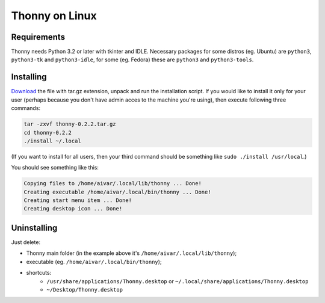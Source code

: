 Thonny on Linux
========================

Requirements
----------------------
Thonny needs Python 3.2 or later with tkinter and IDLE. Necessary packages for some distros (eg. Ubuntu) are ``python3``, ``python3-tk`` and ``python3-idle``, for some (eg. Fedora) these are ``python3`` and ``python3-tools``.


Installing
------------

`Download <https://bitbucket.org/plas/thonny/downloads>`_ the file with tar.gz extension, unpack and run the installation script. If you would like to install it only for your user (perhaps because you don't have admin acces to the machine you're using), then execute following three commands:

.. sourcecode:: none

    tar -zxvf thonny-0.2.2.tar.gz
    cd thonny-0.2.2
    ./install ~/.local

(If you want to install for all users, then your third command should be something like ``sudo ./install /usr/local``.)

You should see something like this:

.. sourcecode:: none

    Copying files to /home/aivar/.local/lib/thonny ... Done!
    Creating executable /home/aivar/.local/bin/thonny ... Done!
    Creating start menu item ... Done!
    Creating desktop icon ... Done!



Uninstalling
------------------------
Just delete:

* Thonny main folder (in the example above it's ``/home/aivar/.local/lib/thonny``);
* executable (eg. ``/home/aivar/.local/bin/thonny``);
* shortcuts:
    * ``/usr/share/applications/Thonny.desktop`` or ``~/.local/share/applications/Thonny.desktop``
    * ``~/Desktop/Thonny.desktop``
